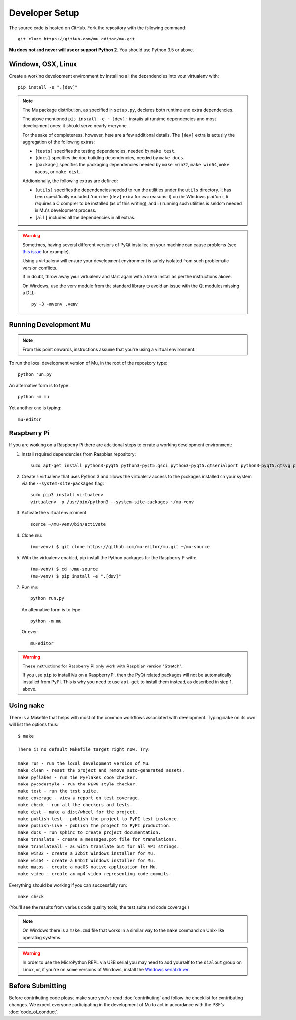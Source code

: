 Developer Setup
===============

The source code is hosted on GitHub. Fork the repository with the following
command::

  git clone https://github.com/mu-editor/mu.git

**Mu does not and never will use or support Python 2**. You should use Python
3.5 or above.

Windows, OSX, Linux
+++++++++++++++++++

Create a working development environment by installing all the dependencies
into your virtualenv with::

    pip install -e ".[dev]"

.. note::

    The Mu package distribution, as specified in ``setup.py``, declares
    both runtime and extra dependencies.

    The above mentioned ``pip install -e ".[dev]"`` installs all runtime
    dependencies and most development ones: it should serve nearly everyone.

    For the sake of completeness, however, here are a few additional details.
    The ``[dev]`` extra is actually the aggregation of the following extras:

    * ``[tests]`` specifies the testing dependencies, needed by ``make test``.
    * ``[docs]`` specifies the doc building dependencies, needed by ``make docs``.
    * ``[package]`` specifies the packaging dependencies needed by ``make win32``,
      ``make win64``, ``make macos``, or ``make dist``.

    Addionionally, the following extras are defined:

    * ``[utils]`` specifies the dependencies needed to run the utilities
      under the ``utils`` directory. It has been specifically excluded from
      the ``[dev]`` extra for two reasons: i) on the Windows platform, it
      requires a C compiler to be installed (as of this writing), and
      ii) running such utilities is seldom needed in Mu's development process.
    * ``[all]`` includes all the dependencies in all extras.


.. warning::

    Sometimes, having several different versions of PyQt installed on your
    machine can cause problems (see
    `this issue <https://github.com/mu-editor/mu/issues/297>`_ for example).

    Using a virtualenv will ensure your development environment is safely
    isolated from such problematic version conflicts.

    If in doubt, throw away your virtualenv and start again with a fresh
    install as per the instructions above.

    On Windows, use the venv module from the standard library to avoid an
    issue with the Qt modules missing a DLL::

        py -3 -mvenv .venv

Running Development Mu
++++++++++++++++++++++

.. note:: From this point onwards, instructions assume that you're using
   a virtual environment.

To run the local development version of Mu, in the root of the repository type::

  python run.py

An alternative form is to type::

  python -m mu

Yet another one is typing::

  mu-editor

Raspberry Pi
++++++++++++

If you are working on a Raspberry Pi there are additional steps to create a
working development environment:

1. Install required dependencies from Raspbian repository::

    sudo apt-get install python3-pyqt5 python3-pyqt5.qsci python3-pyqt5.qtserialport python3-pyqt5.qtsvg python3-dev python3-gpiozero python3-pgzero libxmlsec1-dev libxml2 libxml2-dev

2. Create a virtualenv that uses Python 3 and allows the virtualenv access
   to the packages installed on your system via the ``--system-site-packages``
   flag::

    sudo pip3 install virtualenv
    virtualenv -p /usr/bin/python3 --system-site-packages ~/mu-venv

3. Activate the virtual environment ::

    source ~/mu-venv/bin/activate

4. Clone mu::

    (mu-venv) $ git clone https://github.com/mu-editor/mu.git ~/mu-source

5. With the virtualenv enabled, pip install the Python packages for the
   Raspberry Pi with::

    (mu-venv) $ cd ~/mu-source
    (mu-venv) $ pip install -e ".[dev]"

7. Run mu::

     python run.py

   An alternative form is to type::

     python -m mu

   Or even::

     mu-editor

.. warning::

    These instructions for Raspberry Pi only work with Raspbian version
    "Stretch".

    If you use ``pip`` to install Mu on a Raspberry Pi, then the PyQt related
    packages will not be automatically installed from PyPI. This is why you
    need to use ``apt-get`` to install them instead, as described in step 1,
    above.

Using ``make``
++++++++++++++

There is a Makefile that helps with most of the common workflows associated
with development. Typing ``make`` on its own will list the options thus::

    $ make

    There is no default Makefile target right now. Try:

    make run - run the local development version of Mu.
    make clean - reset the project and remove auto-generated assets.
    make pyflakes - run the PyFlakes code checker.
    make pycodestyle - run the PEP8 style checker.
    make test - run the test suite.
    make coverage - view a report on test coverage.
    make check - run all the checkers and tests.
    make dist - make a dist/wheel for the project.
    make publish-test - publish the project to PyPI test instance.
    make publish-live - publish the project to PyPI production.
    make docs - run sphinx to create project documentation.
    make translate - create a messages.pot file for translations.
    make translateall - as with translate but for all API strings.
    make win32 - create a 32bit Windows installer for Mu.
    make win64 - create a 64bit Windows installer for Mu.
    make macos - create a macOS native application for Mu.
    make video - create an mp4 video representing code commits.

Everything should be working if you can successfully run::

  make check

(You'll see the results from various code quality tools, the test suite and
code coverage.)

.. note::

    On Windows there is a ``make.cmd`` file that works in a similar way to the
    ``make`` command on Unix-like operating systems.

.. warning::

    In order to use the MicroPython REPL via USB serial you may need to add
    yourself to the ``dialout`` group on Linux, or, if you're on some versions
    of Windows, install the `Windows serial driver <https://os.mbed.com/handbook/Windows-serial-configuration>`_.

Before Submitting
+++++++++++++++++

Before contributing code please make sure you've read :doc:`contributing` and
follow the checklist for contributing changes. We expect everyone participating
in the development of Mu to act in accordance with the PSF's
:doc:`code_of_conduct`.
